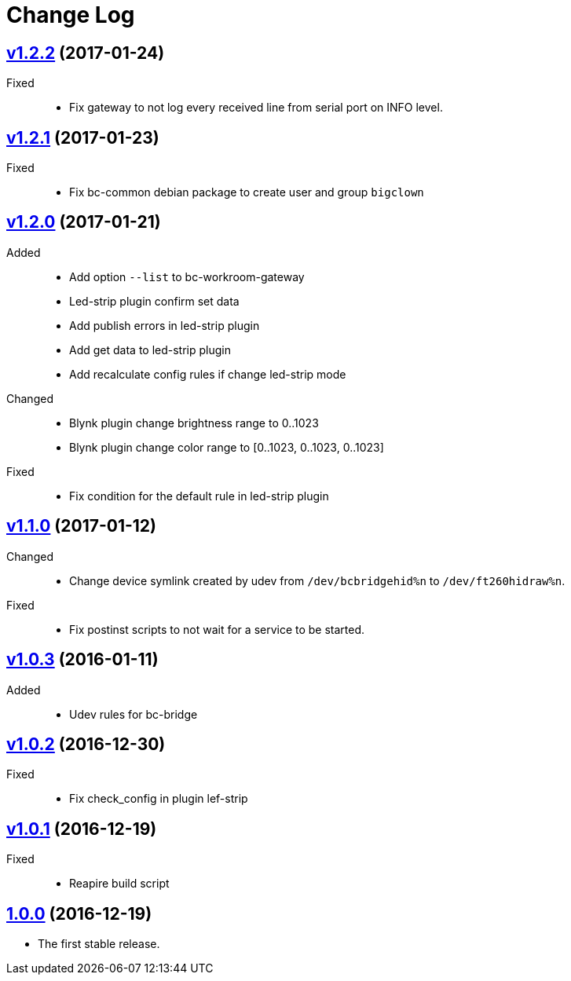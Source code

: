 = Change Log
:gh-url: https://github.com/bigclownlabs/bc-workroom-hub

== link:{gh-url}/tree/v1.2.2[v1.2.2] (2017-01-24)
Fixed::
* Fix gateway to not log every received line from serial port on INFO level.

== link:{gh-url}/tree/v1.2.1[v1.2.1] (2017-01-23)
Fixed::
* Fix bc-common debian package to create user and group `bigclown`

== link:{gh-url}/tree/v1.2.0[v1.2.0] (2017-01-21)
Added::
* Add option `--list` to bc-workroom-gateway
* Led-strip plugin confirm set data
* Add publish errors in led-strip plugin
* Add get data to led-strip plugin
* Add recalculate config rules if change led-strip mode

Changed::
* Blynk plugin change brightness range to 0..1023
* Blynk plugin change color range to [0..1023, 0..1023, 0..1023]

Fixed::
* Fix condition for the default rule in led-strip plugin

== link:{gh-url}/tree/v1.1.0[v1.1.0] (2017-01-12)
Changed::
* Change device symlink created by udev from `/dev/bcbridgehid%n` to `/dev/ft260hidraw%n`.

Fixed::
* Fix postinst scripts to not wait for a service to be started.

== link:{gh-url}/tree/v1.0.3[v1.0.3] (2016-01-11)
Added::
* Udev rules for bc-bridge

== link:{gh-url}/tree/v1.0.2[v1.0.2] (2016-12-30)
Fixed::
* Fix check_config in plugin lef-strip

== link:{gh-url}/tree/v1.0.1[v1.0.1] (2016-12-19)
Fixed::
* Reapire build script

== link:{gh-url}/tree/v1.0.0[1.0.0] (2016-12-19)

* The first stable release.
